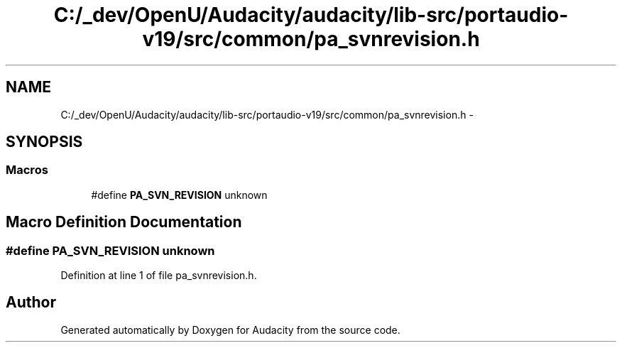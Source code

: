 .TH "C:/_dev/OpenU/Audacity/audacity/lib-src/portaudio-v19/src/common/pa_svnrevision.h" 3 "Thu Apr 28 2016" "Audacity" \" -*- nroff -*-
.ad l
.nh
.SH NAME
C:/_dev/OpenU/Audacity/audacity/lib-src/portaudio-v19/src/common/pa_svnrevision.h \- 
.SH SYNOPSIS
.br
.PP
.SS "Macros"

.in +1c
.ti -1c
.RI "#define \fBPA_SVN_REVISION\fP   unknown"
.br
.in -1c
.SH "Macro Definition Documentation"
.PP 
.SS "#define PA_SVN_REVISION   unknown"

.PP
Definition at line 1 of file pa_svnrevision\&.h\&.
.SH "Author"
.PP 
Generated automatically by Doxygen for Audacity from the source code\&.

